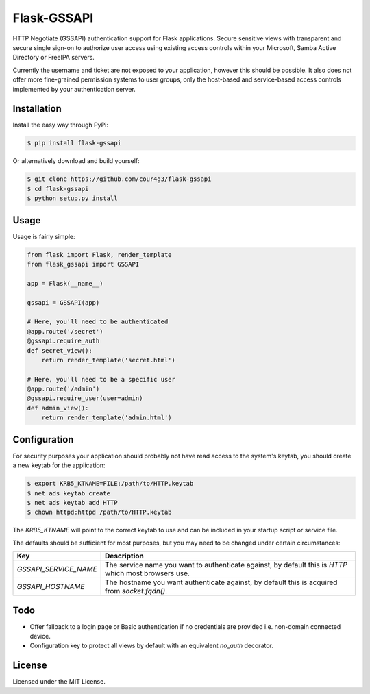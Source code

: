 Flask-GSSAPI
############
HTTP Negotiate (GSSAPI) authentication support for Flask applications. Secure
sensitive views with transparent and secure single sign-on to authorize user
access using existing access controls within your Microsoft, Samba Active
Directory or FreeIPA servers.

Currently the username and ticket are not exposed to your application, however
this should be possible. It also does not offer more fine-grained permission
systems to user groups, only the host-based and service-based access controls
implemented by your authentication server.

Installation
============
Install the easy way through PyPi:

.. code-block:: console

  $ pip install flask-gssapi

Or alternatively download and build yourself:

.. code-block:: console

  $ git clone https://github.com/cour4g3/flask-gssapi
  $ cd flask-gssapi
  $ python setup.py install

Usage
=====
Usage is fairly simple:

.. code-block:: python

  from flask import Flask, render_template
  from flask_gssapi import GSSAPI

  app = Flask(__name__)

  gssapi = GSSAPI(app)

  # Here, you'll need to be authenticated
  @app.route('/secret')
  @gssapi.require_auth
  def secret_view():
      return render_template('secret.html')

  # Here, you'll need to be a specific user
  @app.route('/admin')
  @gssapi.require_user(user=admin)
  def admin_view():
      return render_template('admin.html')

Configuration
=============
For security purposes your application should probably not have read access to
the system's keytab, you should create a new keytab for the application:

.. code-block:: console

  $ export KRB5_KTNAME=FILE:/path/to/HTTP.keytab
  $ net ads keytab create
  $ net ads keytab add HTTP
  $ chown httpd:httpd /path/to/HTTP.keytab

The `KRB5_KTNAME` will point to the correct keytab to use and can be included
in your startup script or service file.

The defaults should be sufficient for most purposes, but you may need to be
changed under certain circumstances:

+-----------------------+------------------------------------------------------+
| Key                   | Description                                          |
+=======================+======================================================+
| `GSSAPI_SERVICE_NAME` | The service name you want to authenticate against,   |
|                       | by default this is `HTTP` which most browsers use.   |
+-----------------------+------------------------------------------------------+
| `GSSAPI_HOSTNAME`     | The hostname you want authenticate against, by       |
|                       | default this is acquired from `socket.fqdn()`.       |
+-----------------------+------------------------------------------------------+

Todo
====
* Offer fallback to a login page or Basic authentication if no credentials are
  provided i.e. non-domain connected device.
* Configuration key to protect all views by default with an equivalent `no_auth`
  decorator.

License
=======
Licensed under the MIT License.
